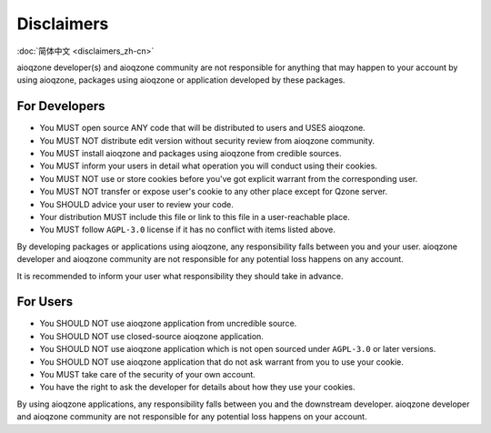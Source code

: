 Disclaimers
==============================

:doc:`简体中文 <disclaimers_zh-cn>`

.. glossary::

    aioqzone application
        means applications or services developed by aioqzone or packages using aioqzone.

    user
        means people who uses an aioqzone application.

    downstream developer
        developer of the application/service you are using directly.

aioqzone developer(s) and aioqzone community are not responsible for anything that
may happen to your account by using aioqzone, packages using aioqzone or application developed by these packages.

------------------------------
For Developers
------------------------------

- You MUST open source ANY code that will be distributed to users and USES aioqzone.
- You MUST NOT distribute edit version without security review from aioqzone community.
- You MUST install aioqzone and packages using aioqzone from credible sources.
- You MUST inform your users in detail what operation you will conduct using their cookies.
- You MUST NOT use or store cookies before you've got explicit warrant from the corresponding user.
- You MUST NOT transfer or expose user's cookie to any other place except for Qzone server.
- You SHOULD advice your user to review your code.
- Your distribution MUST include this file or link to this file in a user-reachable place.
- You MUST follow ``AGPL-3.0`` license if it has no conflict with items listed above.

By developing packages or applications using aioqzone, any responsibility falls between you and your user.
aioqzone developer and aioqzone community are not responsible for any potential loss happens on any account.

It is recommended to inform your user what responsibility they should take in advance.

------------------------------
For Users
------------------------------

- You SHOULD NOT use aioqzone application from uncredible source.
- You SHOULD NOT use closed-source aioqzone application.
- You SHOULD NOT use aioqzone application which is not open sourced under ``AGPL-3.0`` or later versions.
- You SHOULD NOT use aioqzone application that do not ask warrant from you to use your cookie.
- You MUST take care of the security of your own account.
- You have the right to ask the developer for details about how they use your cookies.

By using aioqzone applications, any responsibility falls between you and the downstream developer.
aioqzone developer and aioqzone community are not responsible for any potential loss happens on your account.
